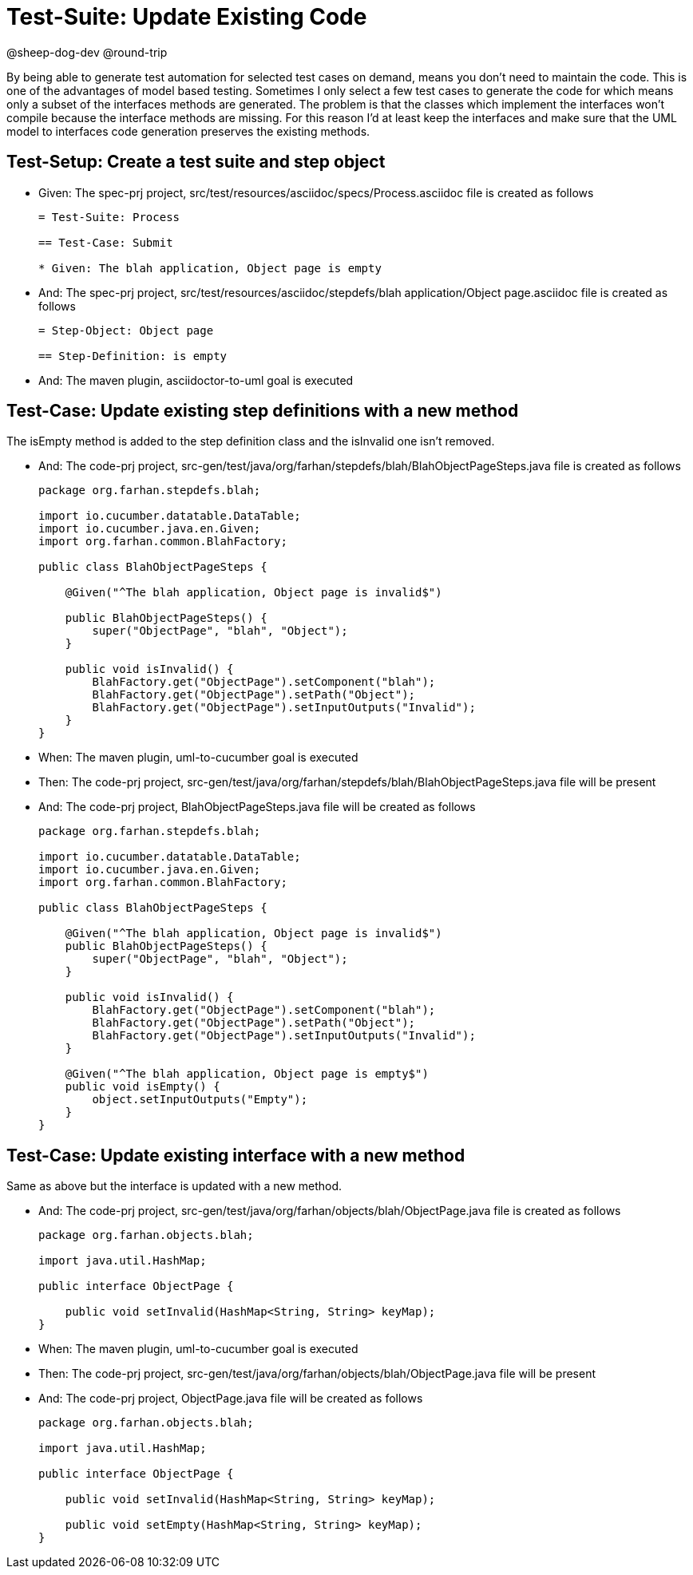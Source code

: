 = Test-Suite: Update Existing Code

@sheep-dog-dev
@round-trip

By being able to generate test automation for selected test cases on demand, means you don't need to maintain the code.
This is one of the advantages of model based testing.
Sometimes I only select a few test cases to generate the code for which means only a subset of the interfaces methods are generated.
The problem is that the classes which implement the interfaces won't compile because the interface methods are missing.
For this reason I'd at least keep the interfaces and make sure that the UML model to interfaces code generation preserves the existing methods.

== Test-Setup: Create a test suite and step object

* Given: The spec-prj project, src/test/resources/asciidoc/specs/Process.asciidoc file is created as follows
+
----
= Test-Suite: Process

== Test-Case: Submit

* Given: The blah application, Object page is empty
----

* And: The spec-prj project, src/test/resources/asciidoc/stepdefs/blah application/Object page.asciidoc file is created as follows
+
----
= Step-Object: Object page

== Step-Definition: is empty
----

* And: The maven plugin, asciidoctor-to-uml goal is executed

== Test-Case: Update existing step definitions with a new method

The isEmpty method is added to the step definition class and the isInvalid one isn't removed.

* And: The code-prj project, src-gen/test/java/org/farhan/stepdefs/blah/BlahObjectPageSteps.java file is created as follows
+
----
package org.farhan.stepdefs.blah;

import io.cucumber.datatable.DataTable;
import io.cucumber.java.en.Given;
import org.farhan.common.BlahFactory;

public class BlahObjectPageSteps {

    @Given("^The blah application, Object page is invalid$")

    public BlahObjectPageSteps() {
        super("ObjectPage", "blah", "Object");
    }

    public void isInvalid() {
        BlahFactory.get("ObjectPage").setComponent("blah");
        BlahFactory.get("ObjectPage").setPath("Object");
        BlahFactory.get("ObjectPage").setInputOutputs("Invalid");
    }
}
----

* When: The maven plugin, uml-to-cucumber goal is executed

* Then: The code-prj project, src-gen/test/java/org/farhan/stepdefs/blah/BlahObjectPageSteps.java file will be present

* And: The code-prj project, BlahObjectPageSteps.java file will be created as follows
+
----
package org.farhan.stepdefs.blah;

import io.cucumber.datatable.DataTable;
import io.cucumber.java.en.Given;
import org.farhan.common.BlahFactory;

public class BlahObjectPageSteps {

    @Given("^The blah application, Object page is invalid$")
    public BlahObjectPageSteps() {
        super("ObjectPage", "blah", "Object");
    }

    public void isInvalid() {
        BlahFactory.get("ObjectPage").setComponent("blah");
        BlahFactory.get("ObjectPage").setPath("Object");
        BlahFactory.get("ObjectPage").setInputOutputs("Invalid");
    }

    @Given("^The blah application, Object page is empty$")
    public void isEmpty() {
        object.setInputOutputs("Empty");
    }
}
----

== Test-Case: Update existing interface with a new method

Same as above but the interface is updated with a new method.

* And: The code-prj project, src-gen/test/java/org/farhan/objects/blah/ObjectPage.java file is created as follows
+
----
package org.farhan.objects.blah;

import java.util.HashMap;

public interface ObjectPage {

    public void setInvalid(HashMap<String, String> keyMap);
}
----

* When: The maven plugin, uml-to-cucumber goal is executed

* Then: The code-prj project, src-gen/test/java/org/farhan/objects/blah/ObjectPage.java file will be present

* And: The code-prj project, ObjectPage.java file will be created as follows
+
----
package org.farhan.objects.blah;

import java.util.HashMap;

public interface ObjectPage {

    public void setInvalid(HashMap<String, String> keyMap);

    public void setEmpty(HashMap<String, String> keyMap);
}
----

